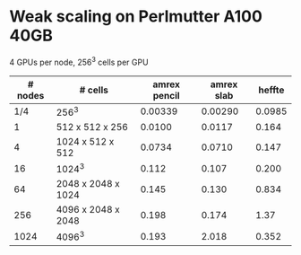 
* Weak scaling on Perlmutter A100 40GB
  4 GPUs per node, 256^3 cells per GPU
| # nodes | # cells            | amrex pencil | amrex slab | heffte |
|---------+--------------------+--------------+------------+--------|
|     1/4 | 256^3              |      0.00339 |    0.00290 | 0.0985 |
|       1 | 512 x 512 x 256    |       0.0100 |     0.0117 |  0.164 |
|       4 | 1024 x 512 x 512   |       0.0734 |     0.0710 |  0.147 |
|      16 | 1024^3             |        0.112 |      0.107 |  0.200 |
|      64 | 2048 x 2048 x 1024 |        0.145 |      0.130 |  0.834 |
|     256 | 4096 x 2048 x 2048 |        0.198 |      0.174 |   1.37 |
|    1024 | 4096^3             |        0.193 |      2.018 |  0.352 |

